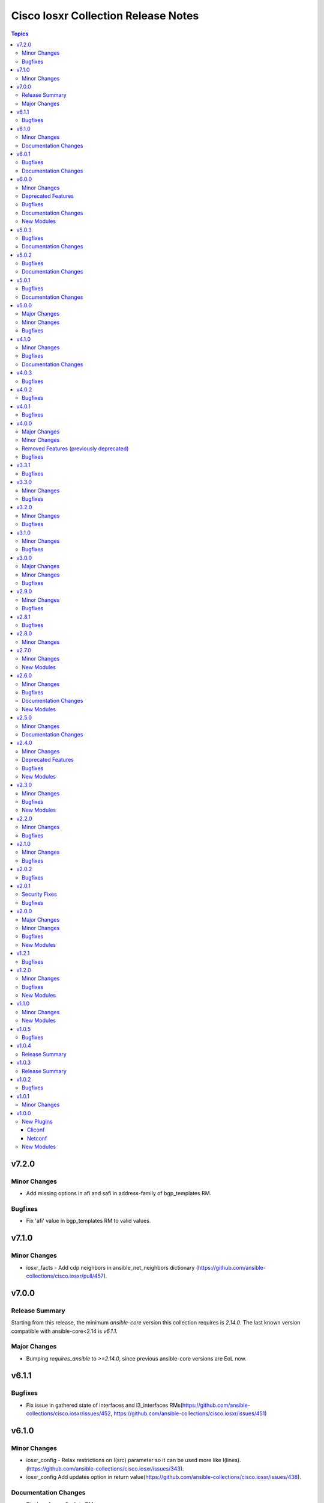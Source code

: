 ====================================
Cisco Iosxr Collection Release Notes
====================================

.. contents:: Topics


v7.2.0
======

Minor Changes
-------------

- Add missing options in afi and safi in address-family of bgp_templates RM.

Bugfixes
--------

- Fix 'afi' value in bgp_templates RM to valid values.

v7.1.0
======

Minor Changes
-------------

- iosxr_facts - Add cdp neighbors in ansible_net_neighbors dictionary (https://github.com/ansible-collections/cisco.iosxr/pull/457).

v7.0.0
======

Release Summary
---------------

Starting from this release, the minimum `ansible-core` version this collection requires is `2.14.0`. The last known version compatible with ansible-core<2.14 is `v6.1.1`.

Major Changes
-------------

- Bumping `requires_ansible` to `>=2.14.0`, since previous ansible-core versions are EoL now.

v6.1.1
======

Bugfixes
--------

- Fix issue in gathered state of interfaces and l3_interfaces RMs(https://github.com/ansible-collections/cisco.iosxr/issues/452, https://github.com/ansible-collections/cisco.iosxr/issues/451)

v6.1.0
======

Minor Changes
-------------

- iosxr_config - Relax restrictions on I(src) parameter so it can be used more like I(lines). (https://github.com/ansible-collections/cisco.iosxr/issues/343).
- iosxr_config Add updates option in return value(https://github.com/ansible-collections/cisco.iosxr/issues/438).

Documentation Changes
---------------------

- Fix docs for prefix_lists RM.
- iosxr_acls - update examples and use YAML output in them for better readibility.

v6.0.1
======

Bugfixes
--------

- Fix issue in deletion of ospf.(https://github.com/ansible-collections/cisco.iosxr/issues/425)
- Fix issue in facts gathering for Interfaces RM.(https://github.com/ansible-collections/cisco.iosxr/issues/417)
- Fix issue in lacp and lldp_global of local variable commands.
- Support overridden state in bgp_global,lacp and lldp_global module.(https://github.com/ansible-collections/cisco.iosxr/issues/386)

Documentation Changes
---------------------

- Fix grpc sub plugin documentation.
- Update ospf_interfaces examples
- Update ospfv2 examples
- Update ospfv3 examples

v6.0.0
======

Minor Changes
-------------

- Add iosxr_bgp_templates module (https://github.com/ansible-collections/cisco.iosxr/issues/341).
- iosxr_facts - Add CPU utilization.
- iosxr_l2_interfaces - fix issue in supporting multiple iosxr version. (https://github.com/ansible-collections/cisco.iosxr/issues/379).

Deprecated Features
-------------------

- Deprecated iosxr_bgp module in favor of iosxr_bgp_global,iosxr_bgp_neighbor_address_family and iosxr_bgp_address_family.
- iosxr_l2_interfaces - deprecate q_vlan with qvlan which allows vlans in str format e.g "any"

Bugfixes
--------

- Add support to delete specific static route entry.(https://github.com/ansible-collections/cisco.iosxr/issues/375)
- l2_interfaces Fix issue in qvlan parsing.(https://github.com/ansible-collections/cisco.iosxr/issues/403)

Documentation Changes
---------------------

- iosxr_facts - Add ansible_net_cpu_utilization.

New Modules
-----------

- iosxr_bgp_templates - Manages BGP templates resource module.

v5.0.3
======

Bugfixes
--------

- Fixing Bundle-Ether/-POS recognition for resource modules. (https://github.com/ansible-collections/cisco.iosxr/issues/369)
- acls - Fix issue in ``replaced`` state of not replacing ace entries with remark action. (https://github.com/ansible-collections/cisco.iosxr/issues/332)
- l3_interfaces - Fix issue in ``gather`` state of not gathering management interface. (https://github.com/ansible-collections/cisco.iosxr/issues/381)

Documentation Changes
---------------------

- iosxr_interfaces - Fixed module documentation and examples.
- iosxr_l3_interfaces - Fixed module documentation and examples.

v5.0.2
======

Bugfixes
--------

- interfaces - Fix issue in ``overridden`` state of interfaces RM. (https://github.com/ansible-collections/cisco.iosxr/issues/377)

Documentation Changes
---------------------

- iosxr_bgp_global - add task output to module documentation examples.

v5.0.1
======

Bugfixes
--------

- Fixing L2 Interface recognition for resource modules. (https://github.com/ansible-collections/cisco.iosxr/issues/366)
- Iosxr_interfaces - Fix issue in interfaces with interface type.

Documentation Changes
---------------------

- Improve docs of static_routes Resource modules.

v5.0.0
======

Major Changes
-------------

- iosxr_l3_interfaces - fix issue in ipv4 address formatting. (https://github.com/ansible-collections/cisco.iosxr/issues/311).

Minor Changes
-------------

- bgp_global - Add ``no_prepend`` option and  ``set`` and ``replace_as`` suboptions under local_as option. (https://github.com/ansible-collections/cisco.iosxr/issues/336)
- bgp_global - Add ``password`` option and  ``encrypted`` and ``inheritance_disable`` suboptions. (https://github.com/ansible-collections/cisco.iosxr/issues/337)
- bgp_global - Add ``use`` option and  ``neighbor_group`` and ``session_group`` suboptions. (https://github.com/ansible-collections/cisco.iosxr/issues/312)

Bugfixes
--------

- Bgp_global, Bgp_neighbor_address_family, Bgp_address_family. Make all possible option mutually exclusive.
- bgp_neighbor_address_family - mark ``soft_reconfiguration`` suboptions ``set``, ``always``, and ``inheritance_disable`` as mutually exclusive. (https://github.com/ansible-collections/cisco.iosxr/issues/325)
- facts - fix ``ansible_net_model`` and ``ansible_net_seriulnum`` facts gathering issue (https://github.com/ansible-collections/cisco.iosxr/issues/308)

v4.1.0
======

Minor Changes
-------------

- iosxr.iosxr_bgp_global - Add missing set option in fast-detect dict of bgp nbr.

Bugfixes
--------

- bgp_global -  Fix neighbor description parser issue.

Documentation Changes
---------------------

- Add valid example in iosxr_command module which will show handling multiple prompts.

v4.0.3
======

Bugfixes
--------

- Fix issue of iosxr_config parellel uploads.
- Support commit confirmed functionality with replace option.

v4.0.2
======

Bugfixes
--------

- requirements: remove google dependency

v4.0.1
======

Bugfixes
--------

- iosxr_bgp_neighbor_address_family - Added alias to render as_overrride under vrfs as as_override.

v4.0.0
======

Major Changes
-------------

- Only valid connection types for this collection are network_cli and netconf.
- This release drops support for `connection: local` and provider dictionary.

Minor Changes
-------------

- iosxr_bgp_neighbor_address_family - add extra supported values l2vpn, link-state, vpnv4, vpnv6 to afi attribute.

Removed Features (previously deprecated)
----------------------------------------

- iosxr_interface - use iosxr_interfaces instead.

Bugfixes
--------

- Fixing model/version facts gathering (https://github.com/ansible-collections/cisco.iosxr/issues/282)

v3.3.1
======

Bugfixes
--------

- Fixing TenGigE Interface recognition for resource modules. (https://github.com/ansible-collections/cisco.iosxr/issues/270)

v3.3.0
======

Minor Changes
-------------

- Add support for grpc connection plugin

Bugfixes
--------

- `iosxr_ping` - Fix regex to parse ping failure correctly.

v3.2.0
======

Minor Changes
-------------

- Add label and comment to commit_confirmed functionality in IOSXR.

Bugfixes
--------

- Fix commit confirmed for IOSXR versions with atomic commands.
- Fix commit confirmed to render proper command without timeout.

v3.1.0
======

Minor Changes
-------------

- `iosxr_ping` - Add iosxr_ping module.

Bugfixes
--------

- Remove irrelevant warning from facts.

v3.0.0
======

Major Changes
-------------

- Minimum required ansible.netcommon version is 2.5.1.
- Updated base plugin references to ansible.netcommon.
- `facts` - default value for `gather_subset` is changed to min instead of !config.

Minor Changes
-------------

- Add new keys ge, eq, le for iosxr_prefix_lists.

Bugfixes
--------

- Fix iosxr_ospfv2 throwing a traceback with gathered (https://github.com/ansible-collections/cisco.iosxr/issues/227).

v2.9.0
======

Minor Changes
-------------

- IOSXR - Fix sanity for missing elements tag under list type attribute.

Bugfixes
--------

- Add symlink of modules under plugins/action.
- `iosxr_snmp_server` - Add aliases for access-lists in snmp-server(https://github.com/ansible-collections/cisco.iosxr/pull/225).
- iosxr_bgp_global - Add alias for neighbor_address (https://github.com/ansible-collections/cisco.iosxr/issues/216)
- iosxr_snmp_server - Fix gather_facts issue in snmp_servers (https://github.com/ansible-collections/cisco.iosxr/issues/215)

v2.8.1
======

Bugfixes
--------

- `iosxr_acls` - fix acl for parsing wrong command on ( num matches ) data

v2.8.0
======

Minor Changes
-------------

- Add commit_confirmed functionality in IOSXR.
- Add disable_default_comment option to disable default comment in iosxr_config module.

v2.7.0
======

Minor Changes
-------------

- `iosxr_hostname` - New Resource module added.

New Modules
-----------

- iosxr_hostname - Manages hostname resource module

v2.6.0
======

Minor Changes
-------------

- Add iosxr_snmp_server resource module.
- Added support for keys net_group, port_group to resolve issue with fact gathering against IOS-XR 6.6.3.

Bugfixes
--------

- fix issue of local variable 'start_index' referenced before assignment with cisco.iosxr.iosxr_config.
- iosxr_user - replaced custom paramiko sftp and ssh usage with native "copy_file" and "send_command" functions. Fixed issue when ssh key copying doesn't work with network_cli or netconf plugin by deleting "provider" usage. Fixed improper handling of "No such configuration item" when getting data for username section, without that ansible always tried to delete user "No" when purging if there is no any user in config. Fixed one-line admin mode commands not work anymore for ssh key management on IOS XR Software, Version 7.1.3, and add support of "admin" module property (https://github.com/ansible-collections/cisco.iosxr/pull/15)

Documentation Changes
---------------------

- Update valid docs for iosxr_logging_global and prefix_list

New Modules
-----------

- iosxr_snmp_server - Manages snmp-server resource module

v2.5.0
======

Minor Changes
-------------

- Added iosxr ntp_global resource module.

Documentation Changes
---------------------

- Update valid deprecation date in bgp module.

v2.4.0
======

Minor Changes
-------------

- Add iosxr_logging_global resource module.

Deprecated Features
-------------------

- The iosxr_logging module has been deprecated in favor of the new iosxr_logging_global resource module and will be removed in a release after '2023-08-01'.

Bugfixes
--------

- fix issue in prefix-lists facts code when prefix-lists facts are empty. (https://github.com/ansible-collections/cisco.iosxr/pull/161)

New Modules
-----------

- iosxr_logging_global - Manages logging attributes of Cisco IOSXR network devices

v2.3.0
======

Minor Changes
-------------

- Add `iosxr_prefix_lists` resource module.

Bugfixes
--------

- To add updated route policy params to Bgp nbr AF RM
- fix backword compatibility issue for iosxr 6.x.
- fix intermittent issue on CI for iosxr_banner module.
- fix iosxr_config issue for prefix-set,route-policy config
- fix static routes interface parsing issue.

New Modules
-----------

- iosxr_prefix_lists - Prefix-Lists resource module.

v2.2.0
======

Minor Changes
-------------

- Add new keys for iosxr_l2_interface, iosxr_logging.
- Fix integration tests for iosxr_config, iosxr_smoke,iosxr_facts,iosxr_l2_interfaces,iosxr_lag_interfaces, iosxr_logging,iosxr_user.

Bugfixes
--------

- Add warning when comment is not supported by IOSXR.
- Fix issue of commit operation which was not failing for invalid inputs.

v2.1.0
======

Minor Changes
-------------

- Add support for available_network_resources key, which allows to fetch the available resources for a platform (https://github.com/ansible-collections/cisco.iosxr/issues/119).
- Update psudo-atomic operation scenario tests with correct assertion.

Bugfixes
--------

- Avoid using default value for comment for iosxr version > 7.2(Module=iosxr_config)
- Avoid using default value for comment when "comment is not supported" by device.

v2.0.2
======

Bugfixes
--------

- For versions >=2.0.1, this collection requires ansible.netcommon >=2.0.1.
- Re-releasing this collection with ansible.netcommon dependency requirements updated.

v2.0.1
======

Security Fixes
--------------

- Properly mask values of sensitive keys in module result.

Bugfixes
--------

- Add fix for interfaces which are not in running config should get merged when state is merged. (https://github.com/ansible-collections/cisco.iosxr/issues/106)
- Update valid hostname info in iosxr_facs using show running-conf hostname command. (https://github.com/ansible-collections/cisco.iosxr/issues/103)

v2.0.0
======

Major Changes
-------------

- Please refer to ansible.netcommon `changelog <https://github.com/ansible-collections/ansible.netcommon/blob/main/changelogs/CHANGELOG.rst#ansible-netcommon-collection-release-notes>`_ for more details.
- Requires ansible.netcommon v2.0.0+ to support `ansible_network_single_user_mode` and `ansible_network_import_modules`.
- ipaddress is no longer in ansible.netcommon. For Python versions without ipaddress (< 3.0), the ipaddress package is now required.

Minor Changes
-------------

- Add iosxr_bgp_address_family resource module (https://github.com/ansible-collections/cisco.iosxr/pull/105.).
- Add iosxr_bgp_global resource module (https://github.com/ansible-collections/cisco.iosxr/pull/101.).
- Add iosxr_bgp_neighbor_address_family resource module (https://github.com/ansible-collections/cisco.iosxr/pull/107.).
- Add missing examples for bgp_address_family module.
- Add support for single_user_mode.
- Fix integration testcases for bgp_address_family and bgp_neighbor_address_family.
- Fix issue in delete state in bgp_address_family (https://github.com/ansible-collections/cisco.iosxr/pull/109).
- Move iosxr_config idempotent warning message with the task response under `warnings` key if `changed` is `True`
- Re-use device_info dict instead of building it every time.

Bugfixes
--------

- Fix to accurately report configuration failure during pseudo-atomic operation fior iosxr-6.6.3 (https://github.com/ansible-collections/cisco.iosxr/issues/92).

New Modules
-----------

- iosxr_bgp_address_family - Manages BGP Address Family resource module.
- iosxr_bgp_global - Manages BGP global resource module.
- iosxr_bgp_neighbor_address_family - Manages BGP neighbor address family resource module.

v1.2.1
======

Bugfixes
--------

- Update docs to clarify the idemptonecy releated caveat and add it in the output warnings (https://github.com/ansible-collections/ansible.netcommon/pull/189)

v1.2.0
======

Minor Changes
-------------

- Added iosxr ospf_interfaces resource module (https://github.com/ansible-collections/cisco.iosxr/pull/84).

Bugfixes
--------

- Add version key to galaxy.yaml to work around ansible-galaxy bug
- Fix iosxr_acls throwing a traceback with overridden (https://github.com/ansible-collections/cisco.iosxr/issues/87).
- require one to specify a banner delimiter in order to fix a timeout when using multi-line strings

New Modules
-----------

- iosxr_ospf_interfaces - OSPF Interfaces Resource Module.

v1.1.0
======

Minor Changes
-------------

- Added iosxr ospfv3 resource module (https://github.com/ansible-collections/cisco.iosxr/pull/81).
- Platform supported coments token to be provided when invoking the object.

New Modules
-----------

- iosxr_ospfv3 - ospfv3 resource module

v1.0.5
======

Bugfixes
--------

- Confirmed commit fails with TypeError in IOS XR netconf plugin (https://github.com/ansible-collections/cisco.iosxr/issues/74)
- running config data for interface split when substring interface starts with newline

v1.0.4
======

Release Summary
---------------

Rereleased 1.0.3 with updated changelog.

v1.0.3
======

Release Summary
---------------

Rereleased 1.0.2 with regenerated documentation.

v1.0.2
======

Bugfixes
--------

- Make `src`, `backup` and `backup_options` in iosxr_config work when module alias is used (https://github.com/ansible-collections/cisco.iosxr/pull/63).
- Makes sure that docstring and argspec are in sync and removes sanity ignores (https://github.com/ansible-collections/cisco.iosxr/pull/62).
- Update docs after sanity fixes to modules.

v1.0.1
======

Minor Changes
-------------

- Bring plugin table to correct position (https://github.com/ansible-collections/cisco.iosxr/pull/44)

v1.0.0
======

New Plugins
-----------

Cliconf
~~~~~~~

- iosxr - Use iosxr cliconf to run command on Cisco IOS XR platform

Netconf
~~~~~~~

- iosxr - Use iosxr netconf plugin to run netconf commands on Cisco IOSXR platform

New Modules
-----------

- iosxr_acl_interfaces - ACL interfaces resource module
- iosxr_acls - ACLs resource module
- iosxr_banner - Manage multiline banners on Cisco IOS XR devices
- iosxr_bgp - Configure global BGP protocol settings on Cisco IOS-XR
- iosxr_command - Run commands on remote devices running Cisco IOS XR
- iosxr_config - Manage Cisco IOS XR configuration sections
- iosxr_facts - Get facts about iosxr devices.
- iosxr_interface - (deprecated, removed after 2022-06-01) Manage Interface on Cisco IOS XR network devices
- iosxr_interfaces - Interfaces resource module
- iosxr_l2_interfaces - L2 interfaces resource module
- iosxr_l3_interfaces - L3 interfaces resource module
- iosxr_lacp - LACP resource module
- iosxr_lacp_interfaces - LACP interfaces resource module
- iosxr_lag_interfaces - LAG interfaces resource module
- iosxr_lldp_global - LLDP resource module
- iosxr_lldp_interfaces - LLDP interfaces resource module
- iosxr_logging - Configuration management of system logging services on network devices
- iosxr_netconf - Configures NetConf sub-system service on Cisco IOS-XR devices
- iosxr_ospfv2 - OSPFv2 resource module
- iosxr_static_routes - Static routes resource module
- iosxr_system - Manage the system attributes on Cisco IOS XR devices
- iosxr_user - Manage the aggregate of local users on Cisco IOS XR device
